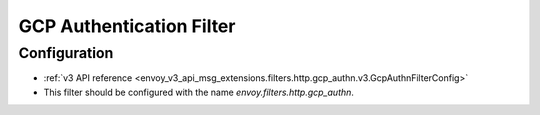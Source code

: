 .. _config_http_filters_gcp_authn:

GCP Authentication Filter
=========================


Configuration
-------------
* :ref:`v3 API reference <envoy_v3_api_msg_extensions.filters.http.gcp_authn.v3.GcpAuthnFilterConfig>`
* This filter should be configured with the name *envoy.filters.http.gcp_authn*.
